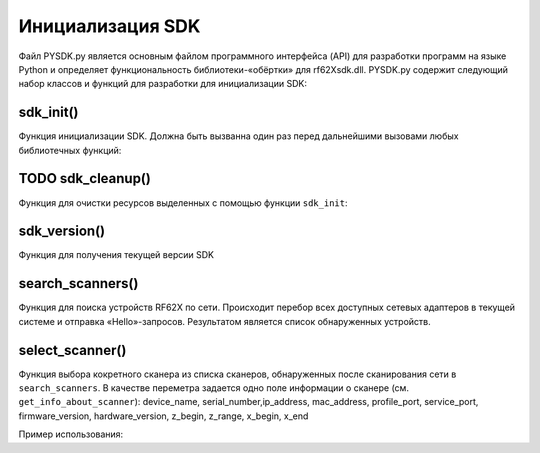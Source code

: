 .. _rf62x_wrappers_description_python:

.. |pydll| replace:: rf62Xsdk.dll
.. |PYSDK| replace:: PYSDK.py
.. |PYSDK_functions| replace:: PYSDK_functions.py
.. |PYCLASS| replace:: rf627old

*******************************************************************************
Инициализация SDK
*******************************************************************************

Файл |PYSDK| является основным файлом программного интерфейса (API) для 
разработки программ на языке Python и определяет функциональность библиотеки-«обёртки» 
для |pydll|.  |PYSDK| содержит следующий набор классов и функций для разработки для инициализации SDK:

sdk_init()
^^^^^^^^^^^^^^^^^^^^^^^^^^^^^^^^^^^^^^^^^^^^^^^^^^^^^^^^^^^^^^^^^^^^^^^^^^^^^^^

Функция инициализации SDK. Должна быть вызванна один раз перед дальнейшими вызовами 
любых библиотечных функций:

TODO sdk_cleanup()
^^^^^^^^^^^^^^^^^^^^^^^^^^^^^^^^^^^^^^^^^^^^^^^^^^^^^^^^^^^^^^^^^^^^^^^^^^^^^^^

Функция для очистки ресурсов выделенных с помощью функции ``sdk_init``:

sdk_version()
^^^^^^^^^^^^^^^^^^^^^^^^^^^^^^^^^^^^^^^^^^^^^^^^^^^^^^^^^^^^^^^^^^^^^^^^^^^^^^^

Функция для получения текущей версии SDK


search_scanners()
^^^^^^^^^^^^^^^^^^^^^^^^^^^^^^^^^^^^^^^^^^^^^^^^^^^^^^^^^^^^^^^^^^^^^^^^^^^^^^^

Функция для поиска устройств RF62X по сети. Происходит перебор всех доступных сетевых адаптеров в 
текущей системе и отправка «Hello»-запросов. Результатом является список обнаруженных устройств.

select_scanner()
^^^^^^^^^^^^^^^^^^^^^^^^^^^^^^^^^^^^^^^^^^^^^^^^^^^^^^^^^^^^^^^^^^^^^^^^^^^^^^^
Функция выбора кокретного сканера из списка сканеров, обнаруженных после сканирования сети в  ``search_scanners``.
В качестве переметра задается одно поле информации о сканере (см. ``get_info_about_scanner``):
device_name, serial_number,ip_address, mac_address, profile_port, service_port, firmware_version, 
hardware_version, z_begin, z_range, x_begin, x_end

Пример использования:

.. code-block:: Python
    :emphasize-lines: 2

    list = search(protocol=const_protocol.kSERVICE)
    current_scanner=select_scanner(list, ip_address='192.168.1.30')

